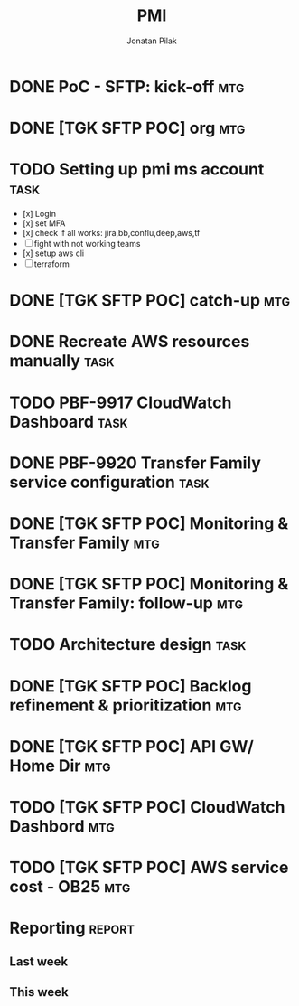 #+title: PMI
#+author: Jonatan Pilak

* DONE PoC - SFTP: kick-off                                             :mtg:
   SCHEDULED: <2024-06-13 Thu>
:LOGBOOK:
CLOCK: [2024-06-13 Thu 15:00]--[2024-06-13 Thu 15:30] => 0:30
:END:
* DONE [TGK SFTP POC] org                                               :mtg:
   SCHEDULED: <2024-06-14 Fri>
:LOGBOOK:
CLOCK: [2024-06-14 Fri 11:15]--[2024-06-14 Fri 12:15] => 1:00
:END:
* TODO Setting up pmi ms account                                       :task:
   :LOGBOOK:
   CLOCK: [2024-07-08 Mon 15:43]--[2024-07-08 Mon 16:16] =>  0:33
   CLOCK: [2024-06-17 Mon 14:53]--[2024-06-17 Mon 16:29] => 1:36
   CLOCK: [2024-06-13 Thu 18:00]--[2024-06-13 Thu 18:41] => 0:41
   CLOCK: [2024-06-14 Fri 09:00]--[2024-06-14 Fri 09:45] => 0:45
   CLOCK: [2024-06-14 Fri 15:00]--[2024-06-14 Fri 16:45] => 1:45
   :END:
   - [x] Login
   - [x] set MFA
   - [x] check if all works: jira,bb,conflu,deep,aws,tf
   - [-] fight with not working teams
   - [x] setup aws cli
   - [-] terraform

* DONE [TGK SFTP POC] catch-up                                          :mtg:
SCHEDULED: <2024-06-17 Mon>
:LOGBOOK:
CLOCK: [2024-06-17 Mon 15:00]--[2024-06-17 Mon 15:17] =>  0:05
:END:

* DONE Recreate AWS resources manually                                 :task:
   :LOGBOOK:
   CLOCK: [2024-06-17 Mon 20:36]--[2024-06-17 Mon 22:00] =>  1:24
   :END:

* TODO PBF-9917	CloudWatch Dashboard                                   :task:
:LOGBOOK:
CLOCK: [2024-06-19 Wed 20:26]--[2024-06-19 Wed 22:23] =>  1:57
CLOCK: [2024-06-19 Wed 09:58]--[2024-06-19 Wed 10:43] =>  0:45
CLOCK: [2024-06-19 Wed 08:50]--[2024-06-19 Wed 09:30] =>  0:40
CLOCK: [2024-06-18 Tue 09:58]--[2024-06-18 Tue 11:48] =>  1:50
:END:

* DONE PBF-9920 Transfer Family service configuration                  :task:
:LOGBOOK:
CLOCK: [2024-06-21 Fri 14:14]--[2024-06-21 Fri 15:00] =>  0:46
CLOCK: [2024-06-21 Fri 09:07]--[2024-06-21 Fri 09:20] =>  0:13
CLOCK: [2024-06-20 Thu 20:30]--[2024-06-20 Thu 22:53] =>  2:23
CLOCK: [2024-06-18 Tue 11:48]--[2024-06-18 Tue 13:07] =>  1:19
:END:

* DONE [TGK SFTP POC] Monitoring & Transfer Family                      :mtg:
SCHEDULED: <2024-06-19 Wed>
:LOGBOOK:
CLOCK: [2024-06-19 Wed 09:30]--[2024-06-19 Wed 09:51] =>  0:21
:END:

* DONE [TGK SFTP POC] Monitoring & Transfer Family: follow-up           :mtg:
SCHEDULED: <2024-06-20 Thu>
:LOGBOOK:
CLOCK: [2024-06-21 Fri 16:35]--[2024-06-21 Fri 16:56] =>  0:21
CLOCK: [2024-06-21 Fri 09:20]--[2024-06-21 Fri 10:12] =>  0:52
CLOCK: [2024-06-20 Thu 09:30]--[2024-06-20 Thu 10:43] =>  1:13
:END:

* TODO Architecture design                                             :task:
:LOGBOOK:
CLOCK: [2024-07-08 Mon 21:51]--[2024-07-08 Mon 23:10] =>  1:19
:END:

* DONE [TGK SFTP POC] Backlog refinement & prioritization               :mtg:
SCHEDULED: <2024-07-09 Tue>
:LOGBOOK:
CLOCK: [2024-07-10 Wed 09:15]--[2024-07-10 Wed 09:42] =>  0:27
:END:

* DONE [TGK SFTP POC] API GW/ Home Dir                                  :mtg:
SCHEDULED: <2024-07-10 Wed>
:LOGBOOK:
CLOCK: [2024-07-10 Wed 15:04]--[2024-07-10 Wed 15:35] =>  0:31
:END:

* TODO [TGK SFTP POC] CloudWatch Dashbord                               :mtg:
SCHEDULED: <2024-07-11 Thu>
* TODO [TGK SFTP POC] AWS service cost - OB25                           :mtg:
SCHEDULED: <2024-07-12 Fri>
* Reporting                                                          :report:
** Last week
#+BEGIN: clocktable :step day :tstart "<-1w>" :tend "<now>" :compact t
#+END:
** This week
#+BEGIN: clocktable :step day :block thisweek :compact t
#+END:
